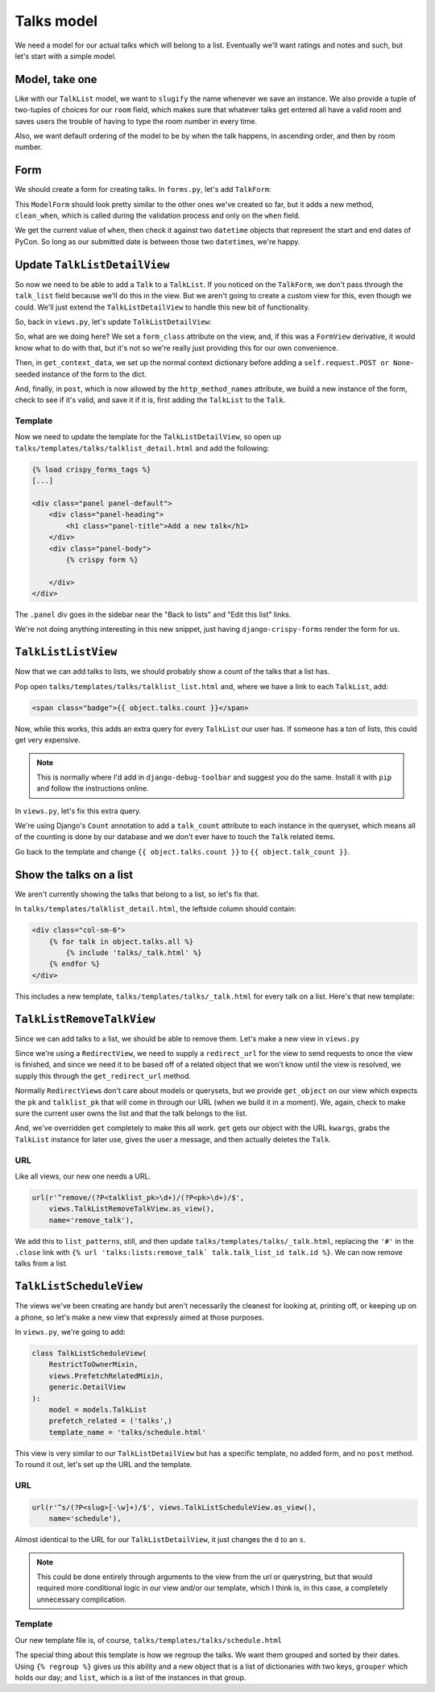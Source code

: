 ***********
Talks model
***********

We need a model for our actual talks which will belong to a list. Eventually we'll want ratings and notes and such, but let's start with a simple model.

Model, take one
===============

.. code-block:: python
   :linenos:
   :emphasize-lines: 8-14, 19, 24

   from django.core.urlresolvers import reverse
   from django.db import models
   from django.template.defaultfilters import slugify
   from django.utils.timezone import utc


   class Talk(models.Model):
       ROOM_CHOICES = (
           ('517D', '517D'),
           ('517C', '517C'),
           ('517AB', '517AB'),
           ('520', '520'),
           ('710A', '710A')
       )
       talk_list = models.ForeignKey(TalkList, related_name='talks')
       name = models.CharField(max_length=255)
       slug = models.SlugField(max_length=255, blank=True)
       when = models.DateTimeField()
       room = models.CharField(max_length=10, choices=ROOM_CHOICES)
       host = models.CharField(max_length=255)

       class Meta:
           ordering = ('when', 'room')
           unique_together = ('talk_list', 'name')

       def __unicode__(self):
           return self.name

       def save(self, *args, **kwargs):
           self.slug = slugify(self.name)
           super(Talk, self).save(*args, **kwargs)


Like with our ``TalkList`` model, we want to ``slugify`` the name whenever we save an instance. We also provide a tuple of two-tuples of choices for our ``room`` field, which makes sure that whatever talks get entered all have a valid room and saves users the trouble of having to type the room number in every time.

Also, we want default ordering of the model to be by when the talk happens, in ascending order, and then by room number.

Form
====

We should create a form for creating talks. In ``forms.py``, let's add ``TalkForm``:

.. code-block:: python
   :linenos:
   :emphasize-lines: 26-32

   import datetime

   from django.core.exceptions import ValidationError
   from django.utils.timezone import utc
   [...]

   class TalkForm(forms.ModelForm):
       class Meta:
           fields = ('name', 'host', 'when', 'room')
           model = models.Talk

       def __init__(self, *args, **kwargs):
           super(TalkForm, self).__init__(*args, **kwargs)
           self.helper = FormHelper()
           self.helper.layout = Layout(
               'name',
               'host',
               'when',
               'room',
               ButtonHolder(
                   Submit('add', 'Add', css_class='btn-primary')
               )
           )

       def clean_when(self):
           when = self.cleaned_data.get('when')
           pycon_start = datetime.datetime(2014, 4, 11).replace(tzinfo=utc)
           pycon_end = datetime.datetime(2014, 4, 13, 17).replace(tzinfo=utc)
           if not pycon_start < when < pycon_end:
               raise ValidationError("'when' is outside of PyCon.")
           return when

This ``ModelForm`` should look pretty similar to the other ones we've created so far, but it adds a new method, ``clean_when``, which is called during the validation process and only on the ``when`` field.

We get the current value of ``when``, then check it against two ``datetime`` objects that represent the start and end dates of PyCon. So long as our submitted date is between those two ``datetime``\ s, we're happy.

Update ``TalkListDetailView``
=============================

So now we need to be able to add a ``Talk`` to a ``TalkList``. If you noticed on the ``TalkForm``, we don't pass through the ``talk_list`` field because we'll do this in the view. But we aren't going to create a custom view for this, even though we could. We'll just extend the ``TalkListDetailView`` to handle this new bit of functionality.

So, back in ``views.py``, let's update ``TalkListDetailView``:

.. code-block:: python
   :linenos:
   :emphasize-lines: 2, 10-11, 15-18, 20-29

   [...]
   from django.shortcuts import redirect
   [...]

   class TalkListDetailView(
       RestrictToOwnerMixin,
       views.PrefetchRelatedMixin,
       generic.DetailView
   ):
       form_class = forms.TalkForm
       http_method_names = ['get', 'post']
       model = models.TalkList
       prefetch_related = ('talks',)

       def get_context_data(self, **kwargs):
           context = super(TalkListDetailView, self).get_context_data(**kwargs)
           context.update({'form': self.form_class(self.request.POST or None)})
           return context

       def post(self, request, *args, **kwargs):
           form = self.form_class(request.POST)
           if form.is_valid():
               obj = self.get_object()
               talk = form.save(commit=False)
               talk.talk_list = obj
               talk.save()
           else:
               return self.get(request, *args, **kwargs)
           return redirect(obj)

So, what are we doing here? We set a ``form_class`` attribute on the view, and, if this was a ``FormView`` derivative, it would know what to do with that, but it's not so we're really just providing this for our own convenience.

Then, in ``get_context_data``, we set up the normal context dictionary before adding a ``self.request.POST or None``\ -seeded instance of the form to the dict.

And, finally, in ``post``, which is now allowed by the ``http_method_names`` attribute, we build a new instance of the form, check to see if it's valid, and save it if it is, first adding the ``TalkList`` to the ``Talk``.

Template
--------

Now we need to update the template for the ``TalkListDetailView``, so open up ``talks/templates/talks/talklist_detail.html`` and add the following:

.. code-block:: html

   {% load crispy_forms_tags %}
   [...]

   <div class="panel panel-default">
       <div class="panel-heading">
           <h1 class="panel-title">Add a new talk</h1>
       </div>
       <div class="panel-body">
           {% crispy form %}

       </div>
   </div>

The ``.panel`` div goes in the sidebar near the "Back to lists" and "Edit this list" links.

We're not doing anything interesting in this new snippet, just having ``django-crispy-forms`` render the form for us.

``TalkListListView``
====================

Now that we can add talks to lists, we should probably show a count of the talks that a list has.

Pop open ``talks/templates/talks/talklist_list.html`` and, where we have a link to each ``TalkList``, add:

.. code-block:: html

        <span class="badge">{{ object.talks.count }}</span>

Now, while this works, this adds an extra query for every ``TalkList`` our user has. If someone has a ton of lists, this could get very expensive.

.. note::
   This is normally where I'd add in ``django-debug-toolbar`` and suggest you do the same. Install it with ``pip`` and follow the instructions online.

In ``views.py``, let's fix this extra query.

.. code-block:: python
   :linenos:
   :emphasize-lines: 2, 13

   [...]
   from django.db.models import Count
   [...]

   class TalkListListView(
       RestrictToOwnerMixin,
       generic.ListView
   ):
   model = models.TalkList

   def get_queryset(self):
       queryset = super(TalkListListView, self).get_queryset()
       queryset = queryset.annotate(talk_count=Count('talks'))
       return queryset

We're using Django's ``Count`` annotation to add a ``talk_count`` attribute to each instance in the queryset, which means all of the counting is done by our database and we don't ever have to touch the ``Talk`` related items.

Go back to the template and change ``{{ object.talks.count }}`` to ``{{ object.talk_count }}``.

Show the talks on a list
========================

We aren't currently showing the talks that belong to a list, so let's fix that.

In ``talks/templates/talklist_detail.html``, the leftside column should contain:

.. code-block:: html

    <div class="col-sm-6">
        {% for talk in object.talks.all %}
            {% include 'talks/_talk.html' %}
        {% endfor %}
    </div>

This includes a new template, ``talks/templates/talks/_talk.html`` for every talk on a list. Here's that new template:

.. code-block:: html
   :linenos:

   <div class="panel panel-info">
       <div class="panel-heading">
           <a class="close" aria-hidden="true" class="pull-right" href="#">&times;</a>
           <h1 class="panel-title"><a href="{{ talk.get_absolute_url }}">{{ talk.name }}</a></h1>
       </div>
       <div class="panel-body">
           <p class="bg-primary" style="padding: 15px"><strong>{{ talk.when }}</strong> in <strong>{{ talk.room }}</strong></p>
           <p>by <strong>{{ talk.host }}</strong>.</p>
       </div>
   </div>


``TalkListRemoveTalkView``
==========================

Since we can add talks to a list, we should be able to remove them. Let's make a new view in ``views.py``

.. code-block:: python
   :linenos:

   class TalkListRemoveTalkView(generic.RedirectView):
       model = models.Talk

       def get_redirect_url(self, *args, **kwargs):
           return self.talklist.get_absolute_url()

       def get_object(self, pk, talklist_pk):
           try:
               talk = self.model.objects.get(
                   pk=pk,
                   talk_list_id=talklist_pk,
                   talk_list__user=self.request.user
               )
           except models.Talk.DoesNotExist:
               raise Http404
           else:
               return talk

       def get(self, request, *args, **kwargs):
           self.object = self.get_object(kwargs.get('pk'),
                                         kwargs.get('talklist_pk'))
           self.talklist = self.object.talk_list
           messages.success(
               request,
               u'{0.name} was removed from {1.name}'.format(
                   self.object, self.talklist))
           self.object.delete()
           return super(TalkListRemoveTalkView, self).get(request, *args,
                                                          **kwargs)

Since we're using a ``RedirectView``, we need to supply a ``redirect_url`` for the view to send requests to once the view is finished, and since we need it to be based off of a related object that we won't know until the view is resolved, we supply this through the ``get_redirect_url`` method.

Normally ``RedirectView``\ s don't care about models or querysets, but we provide ``get_object`` on our view which expects the ``pk`` and ``talklist_pk`` that will come in through our URL (when we build it in a moment). We, again, check to make sure the current user owns the list and that the talk belongs to the list.

And, we've overridden ``get`` completely to make this all work. ``get`` gets our object with the URL ``kwargs``, grabs the ``TalkList`` instance for later use, gives the user a message, and then actually deletes the ``Talk``.

URL
---

Like all views, our new one needs a URL.

.. code-block:: python

    url(r'^remove/(?P<talklist_pk>\d+)/(?P<pk>\d+)/$',
        views.TalkListRemoveTalkView.as_view(),
        name='remove_talk'),

We add this to ``list_patterns``, still, and then update ``talks/templates/talks/_talk.html``, replacing the ``'#'`` in the ``.close`` link with ``{% url 'talks:lists:remove_talk` talk.talk_list_id talk.id %}``. We can now remove talks from a list.

``TalkListScheduleView``
========================

The views we've been creating are handy but aren't necessarily the cleanest for looking at, printing off, or keeping up on a phone, so let's make a new view that expressly aimed at those purposes.

In ``views.py``, we're going to add:

.. code-block:: python

    class TalkListScheduleView(
        RestrictToOwnerMixin,
        views.PrefetchRelatedMixin,
        generic.DetailView
    ):
        model = models.TalkList
        prefetch_related = ('talks',)
        template_name = 'talks/schedule.html'

This view is very similar to our ``TalkListDetailView`` but has a specific template, no added form, and no ``post`` method. To round it out, let's set up the URL and the template.

URL
---

.. code-block:: python

    url(r'^s/(?P<slug>[-\w]+)/$', views.TalkListScheduleView.as_view(),
        name='schedule'),

Almost identical to the URL for our ``TalkListDetailView``, it just changes the ``d`` to an ``s``.

.. note::
   This could be done entirely through arguments to the view from the url or querystring, but that would required more conditional logic in our view and/or our template, which I think is, in this case, a completely unnecessary complication.

Template
--------

Our new template file is, of course, ``talks/templates/talks/schedule.html``

.. code-block:: html
   :linenos:
   :emphasize-lines: 11, 12, 15, 27

    {% extends '_layouts/base.html' %}

    {% block title %}{{ object.name }} | Lists | {{ block.super }}{% endblock title %}

    {% block headline %}
    <h1>{{ object.name }}</h1>
    <h2>Your Lists</h2>
    {% endblock headline %}

    {% block content %}
    {% regroup object.talks.all by when|date:"Y/m/d" as day_list %}
    {% for day in day_list %}
    <div class="panel panel-default">
        <div class="panel-heading">
            <h1 class="panel-title">{{ day.grouper }}</h1>
        </div>
        <table class="table">
            <thead>
                <tr>
                    <th>Room</th>
                    <th>Time</th>
                    <th>Talk</th>
                    <th>Presenter(s)</th>
                </tr>
            </thead>
            <tbody>
                {% for talk in day.list %}
                <tr>
                    <td>{{ talk.room }}</td>
                    <td>{{ talk.when|date:"h:i A" }}</td>
                    <td>{{ talk.name }}</td>
                    <td>{{ talk.host }}</td>
                </tr>
                {% endfor %}
            </tbody>
        </table>
    </div>
    {% endfor %}
    {% endblock %}

The special thing about this template is how we regroup the talks. We want them grouped and sorted by their dates. Using ``{% regroup %}`` gives us this ability and a new object that is a list of dictionaries with two keys, ``grouper`` which holds our day; and ``list``, which is a list of the instances in that group.
